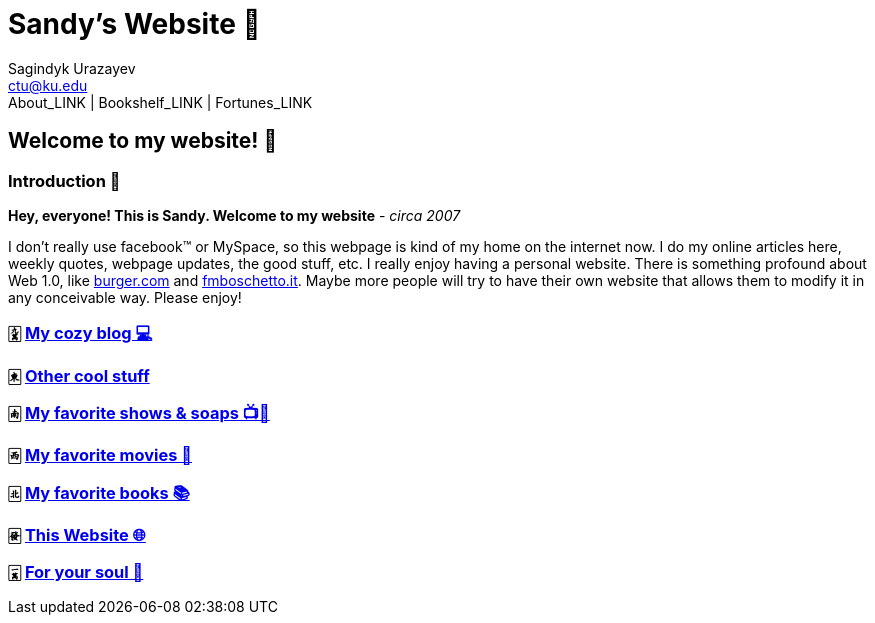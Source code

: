 = Sandy's Website 🚀
Sagindyk Urazayev <ctu@ku.edu>
About_LINK | Bookshelf_LINK | Fortunes_LINK 

== Welcome to my website! 🌷

=== Introduction 🛀

*Hey, everyone! This is Sandy. Welcome to my website* - _circa 2007_

I don't really use facebook™ or MySpace, so this webpage is kind of my
home on the internet now. I do my online articles here, weekly quotes,
webpage updates, the good stuff, etc. I really enjoy having a personal
website. There is something profound about Web 1.0, like
http://burger.com[burger.com] and http://fmboschetto.it[fmboschetto.it].
Maybe more people will try to have their own website that allows them to
modify it in any conceivable way. Please enjoy!

=== 🀏 link:./blogs/[My cozy blog 💻]

=== 🀀 link:./stuff[Other cool stuff]

=== 🀁 link:./shows[My favorite shows & soaps 📺🧼]

=== 🀂 link:./movies[My favorite movies 🎥]

=== 🀃 link:./reading[My favorite books 📚]

=== 🀅 link:./web[This Website 🌐]

=== 🀇 link:./soul[For your soul 💃]
